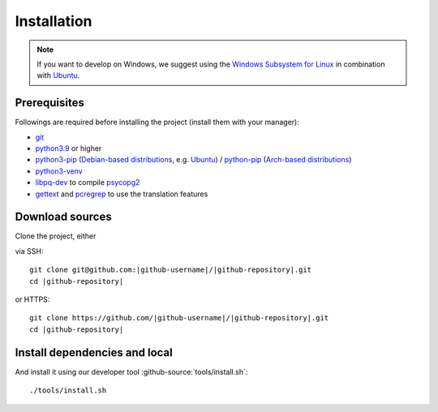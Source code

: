 ************
Installation
************

.. Note::

    If you want to develop on Windows, we suggest using the `Windows Subsystem for Linux <https://docs.microsoft.com/en-us/windows/wsl/>`_ in combination with `Ubuntu <https://ubuntu.com/wsl>`_.


Prerequisites
=============

Followings are required before installing the project (install them with your manager):

* `git <https://git-scm.com/>`_
* `python3.9 <https://www.python.org/downloads/release/python-390/>`_ or higher
* `python3-pip <https://packages.ubuntu.com/search?keywords=python3-pip>`_ (`Debian-based distributions <https://en.wikipedia.org/wiki/Category:Debian-based_distributions>`_, e.g. `Ubuntu <https://ubuntu.com>`__) / `python-pip <https://www.archlinux.de/packages/extra/x86_64/python-pip>`_ (`Arch-based distributions <https://wiki.archlinux.org/index.php/Arch-based_distributions>`_)
* `python3-venv <https://docs.python.org/3/library/venv.html>`__
* `libpq-dev <https://www.postgresql.org/docs/9.5/libpq.html>`__ to compile `psycopg2 <https://www.psycopg.org/docs/install.html#build-prerequisites>`__
* `gettext <https://www.gnu.org/software/gettext/>`_ and `pcregrep <https://pcre.org/original/doc/html/pcregrep.html>`_ to use the translation features

Download sources
================

.. highlight:: bash

Clone the project, either

.. container:: two-columns

    .. container:: left-side

        via SSH:

        .. parsed-literal::

            git clone git\@github.com:|github-username|/|github-repository|.git
            cd |github-repository|

    .. container:: right-side

        or HTTPS:

        .. parsed-literal::

            git clone \https://github.com/|github-username|/|github-repository|.git
            cd |github-repository|


Install dependencies and local
======================================

And install it using our developer tool :github-source:`tools/install.sh`::

    ./tools/install.sh
